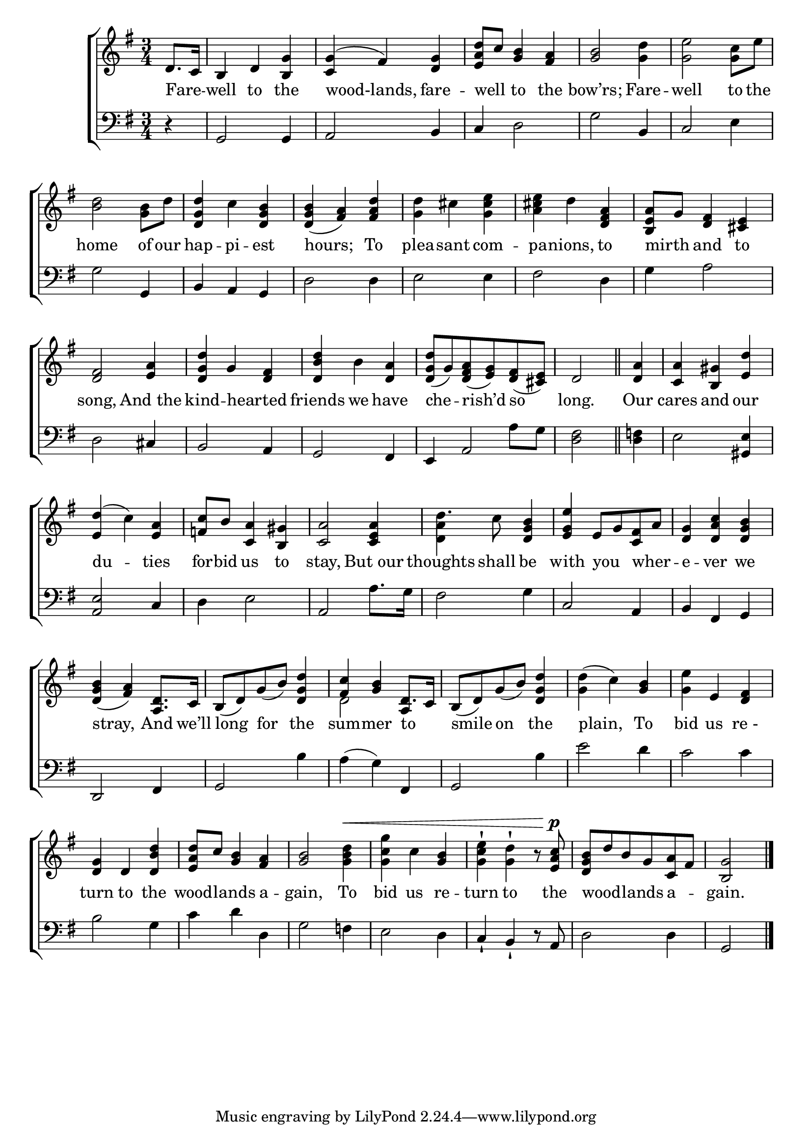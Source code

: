 \version "2.24"
\language "english"

global = {
  \time 3/4
  \key g \major
}

mBreak = { \break }

\score {

  \new ChoirStaff {
    <<
      \new Staff = "up"  {
        <<
          \global
          \new 	Voice = "one" 	\fixed c' {
            %\voiceOne
            \partial 4 d8. c16 | b,4 d <b, g> | <c g>^( fs) <d g> | <e a d'>8 c' <g b>4 <fs a> | <g b>2 <g d'>4 | <g e'>2 <g c'>8 e' | \mBreak
            <b d'>2 <g b>8 d' | <d g d'>4 c' <d g b> | 4( <fs a>) <fs a d'> | %
            <g d'> cs' <g cs' e'> | <a cs' e'> d' <d fs a> | <b, e a>8 g <d fs>4 <cs e> | \mBreak
            <d fs>2 <e a>4 | <d g d'> g <d fs> | <d b d'> b <d a> | %
            <d g d'>8( g) <d fs a>( <e g>) <d fs>( <cs e>) | \partial 2 d2 \bar "||" | \partial 4 <d a>4 | <c a> <b, gs> <e d'> | \mBreak
            <e d'>4( c') <e a> | <f! c'>8 b <c a>4 <b, gs> | <c a>2 <c e a>4 d'4. c'8 <d g b>4 | <e g e'> e8 g <c fs> a | <d g>4 <d a c'> <d g b> | \mBreak
            <d g b>4( <fs a>) <a, d>8. c16 | b,8( d) g( b) <d g d'>4 | <fs c'>4 <g b> d8. c16 | %
            b,8( d) g( b) <d g d'>4 | <g d'>4( c') <g b> <g e'>4 e <d fs> | \mBreak
            <d g>4 d <d b d'> | <e a d'>8 c' <g b>4 <fs a> | <g b>2 <g b d'>4^\< | <g c' g'>4 c' <g b> | <g c' e'>-! <g d'>-! r8 <e a c'>^\p | %
            <d g b> d' b g <c a> fs | \partial 2 <b, g>2  | \fine
          }	% end voice one
          \new Voice  \fixed c' {
            \voiceTwo 
            s2.*16 | s4 | s2. |
            s2.*3 | <d a>4 s2 | s2.*2 |
            s2.*2 | d2 \once \stemUp a,4 | s2.*3 |
          } % end voice two
        >>
      } % end staff up

      \new Lyrics \lyricsto "one" {	% verse one
        Fare -- _ well to the | wood-lands, fare -- well _ to the | bow’rs; Fare -- well to the |
        home of our | hap -- pi -- est hours; To | plea -- sant com -- pa -- nions, to | mirth _ and to |
        song, And_the | kind -- hearted _ | friends we have | che -- rish’d so | long. | Our | cares and our |
        du -- ties for -- bid us to | stay, But_our | thoughts shall be | with you _ wher -- _ e -- ver we | 
        stray, And we’ll | long for the | sum -- mer to _ | smile on the | plain, To | bid us "re -" |
        turn to the | wood -- lands _ a -- gain, To | bid us re -- turn to the | wood -- _ lands _ a -- _ gain. |
      }	% end lyrics verse one

      \new   Staff = "down" {
        <<
          \clef bass
          \global
          \new Voice {
            %\voiceThree
            r4 | g,2 4 | a,2 b,4 | c4 d2 | g2 b,4 | c2 e4 | 
            g2 g,4 | b, a, g, | d2 4 | e2 4 | fs2 d4 | g4 a2 |
            d2 cs4 | b,2 a,4 | g,2 fs,4 | e,4 s4 a8 g | <d fs>2 | <d f!>4 | e2 <gs, e>4 |
            <a, e>2 c4 | d4 e2 | a, a8. g16 | fs2 g4 | c2 a,4 | b, fs, g, |
            d,2 fs,4 | g,2 b4 | a( g) fs, | g,2 b4 | e'2 d'4 | c'2 4 |
            b2 g4 | c' d' d | g2 f!4 | e2 d4 | c-! b,-! r8 a, | d2 4 | g,2 | \fine
          } % end voice three

          \new 	Voice {
            %\voiceFour
            s4 | s2.*14 | s4 a,2 | s2.*2 |
          }	% end voice four

        >>
      } % end staff down
    >>
  } % end choir staff

  \layout{
    \context{
      \Score {
        \omit  BarNumber
      }%end score
    }%end context
  }%end layout

  \midi{}

}%end score